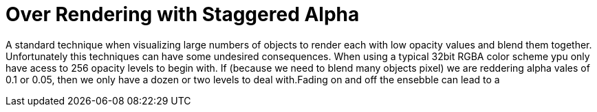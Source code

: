 = Over Rendering with Staggered Alpha

A standard technique when visualizing large numbers of objects to render each with low opacity values and blend them together. Unfortunately this techniques can have some undesired consequences. When using a typical 32bit RGBA color scheme ypu only have acess to 256 opacity levels to begin with. If (because we need to blend many objects pixel) we are reddering alpha vales of 0.1 or 0.05, then we only have a dozen or two levels to deal with.Fading on and off the ensebble can lead to a 

